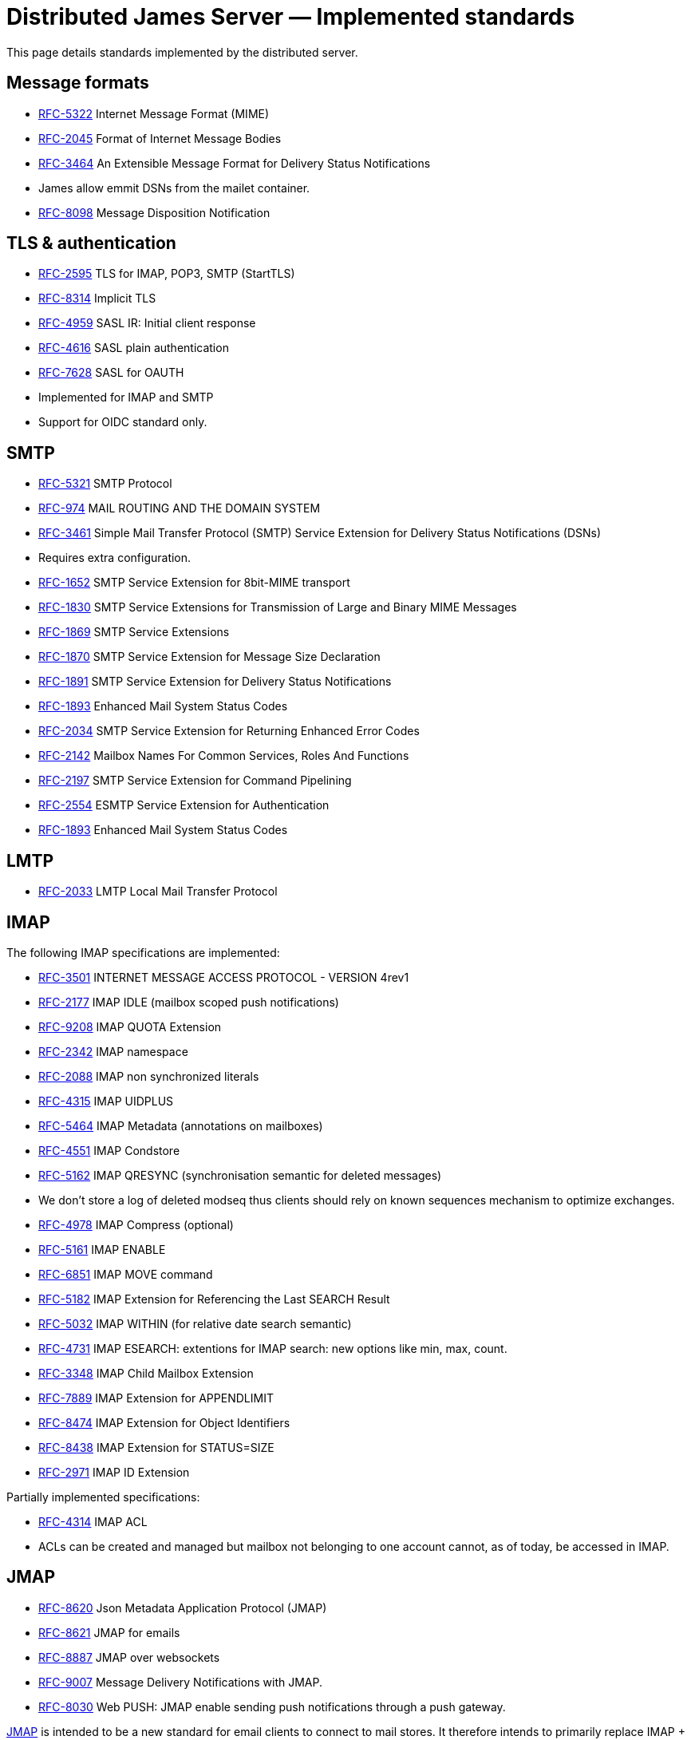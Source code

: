 = Distributed James Server &mdash; Implemented standards
:navtitle: Implemented standards

This page details standards implemented by the distributed server.

== Message formats

 - link:https://datatracker.ietf.org/doc/html/rfc5322[RFC-5322] Internet Message Format (MIME)
 - link:https://datatracker.ietf.org/doc/html/rfc2045[RFC-2045] Format of Internet Message Bodies
 - link:https://datatracker.ietf.org/doc/html/rfc3464[RFC-3464] An Extensible Message Format for Delivery Status Notifications
   - James allow emmit DSNs from the mailet container.
 - link:https://datatracker.ietf.org/doc/html/rfc8098[RFC-8098] Message Disposition Notification

== TLS & authentication

- link:https://datatracker.ietf.org/doc/html/rfc2595.html[RFC-2595] TLS for IMAP, POP3, SMTP (StartTLS)
- link:https://datatracker.ietf.org/doc/html/rfc8314.html[RFC-8314] Implicit TLS
- link:https://www.rfc-editor.org/rfc/rfc4959.html[RFC-4959] SASL IR: Initial client response
- link:https://datatracker.ietf.org/doc/html/rfc4616[RFC-4616] SASL plain authentication
- link:https://datatracker.ietf.org/doc/html/rfc8314.html[RFC-7628] SASL for OAUTH
- Implemented for IMAP and SMTP
- Support for OIDC standard only.

== SMTP

- link:https://datatracker.ietf.org/doc/html/rfc5321[RFC-5321] SMTP Protocol
- link:https://datatracker.ietf.org/doc/html/rfc974[RFC-974] MAIL ROUTING AND THE DOMAIN SYSTEM
- link:https://www.rfc-editor.org/rfc/rfc3461[RFC-3461] Simple Mail Transfer Protocol (SMTP) Service Extension for Delivery Status Notifications (DSNs)
   - Requires extra configuration.
- link:https://datatracker.ietf.org/doc/html/rfc1652[RFC-1652] SMTP Service Extension for 8bit-MIME transport
- link:https://datatracker.ietf.org/doc/html/rfc1830[RFC-1830] SMTP Service Extensions for Transmission of Large and Binary MIME Messages
- link:https://datatracker.ietf.org/doc/html/rfc1869[RFC-1869] SMTP Service Extensions
- link:https://datatracker.ietf.org/doc/html/rfc1870[RFC-1870] SMTP Service Extension for Message Size Declaration
- link:https://datatracker.ietf.org/doc/html/rfc1891[RFC-1891] SMTP Service Extension for Delivery Status Notifications
- link:https://datatracker.ietf.org/doc/html/rfc1893[RFC-1893] Enhanced Mail System Status Codes
- link:https://datatracker.ietf.org/doc/html/rfc2034[RFC-2034] SMTP Service Extension for Returning Enhanced Error Codes
- link:https://datatracker.ietf.org/doc/html/rfc2142[RFC-2142] Mailbox Names For Common Services, Roles And Functions
- link:https://datatracker.ietf.org/doc/html/rfc2197[RFC-2197] SMTP Service Extension for Command Pipelining
- link:https://datatracker.ietf.org/doc/html/rfc2554[RFC-2554] ESMTP Service Extension for Authentication
- link:https://datatracker.ietf.org/doc/html/rfc1893[RFC-1893] Enhanced Mail System Status Codes

== LMTP

 - link:https://james.apache.org/server/rfclist/lmtp/rfc2033.txt[RFC-2033] LMTP Local Mail Transfer Protocol

== IMAP

The following IMAP specifications are implemented:

 - link:https://datatracker.ietf.org/doc/html/rfc3501.html[RFC-3501] INTERNET MESSAGE ACCESS PROTOCOL - VERSION 4rev1
 - link:https://datatracker.ietf.org/doc/html/rfc2177.html[RFC-2177] IMAP IDLE (mailbox scoped push notifications)
 - link:https://www.rfc-editor.org/rfc/rfc9208.html[RFC-9208] IMAP QUOTA Extension
 - link:https://datatracker.ietf.org/doc/html/rfc2342.html[RFC-2342] IMAP namespace
 - link:https://datatracker.ietf.org/doc/html/rfc2088.html[RFC-2088] IMAP non synchronized literals
 - link:https://datatracker.ietf.org/doc/html/rfc4315.html[RFC-4315] IMAP UIDPLUS
 - link:https://datatracker.ietf.org/doc/html/rfc5464.html[RFC-5464] IMAP Metadata (annotations on mailboxes)
 - link:https://datatracker.ietf.org/doc/html/rfc4551.html[RFC-4551] IMAP Condstore
 - link:https://datatracker.ietf.org/doc/html/rfc5162.html[RFC-5162] IMAP QRESYNC (synchronisation semantic for deleted messages)
    - We don't store a log of deleted modseq thus clients should rely on known sequences mechanism to optimize exchanges.
 - link:https://datatracker.ietf.org/doc/html/rfc4978.html[RFC-4978] IMAP Compress (optional)
 - link:https://datatracker.ietf.org/doc/html/rfc5161.html[RFC-5161] IMAP ENABLE
 - link:https://datatracker.ietf.org/doc/html/rfc6851.html[RFC-6851] IMAP MOVE command
 - link:https://datatracker.ietf.org/doc/html/rfc5182.html[RFC-5182] IMAP Extension for Referencing the Last SEARCH Result
 - link:https://datatracker.ietf.org/doc/html/rfc5032.html[RFC-5032] IMAP WITHIN (for relative date search semantic)
 - link:https://datatracker.ietf.org/doc/html/rfc4731.html[RFC-4731] IMAP ESEARCH: extentions for IMAP search: new options like min, max, count.
 - link:https://datatracker.ietf.org/doc/html/rfc3348.html[RFC-3348] IMAP Child Mailbox Extension
 - link:https://www.rfc-editor.org/rfc/rfc7889.html[RFC-7889] IMAP Extension for APPENDLIMIT
 - link:https://www.rfc-editor.org/rfc/rfc8474.html[RFC-8474] IMAP Extension for Object Identifiers
 - link:https://datatracker.ietf.org/doc/html/rfc8438.html[RFC-8438] IMAP Extension for STATUS=SIZE
 - link:https://datatracker.ietf.org/doc/html/rfc2971.html[RFC-2971] IMAP ID Extension

Partially implemented specifications:

 - link:https://datatracker.ietf.org/doc/html/rfc4314.html[RFC-4314] IMAP ACL
   - ACLs can be created and managed but mailbox not belonging to one account cannot, as of today, be accessed in IMAP.

== JMAP

 - link:https://datatracker.ietf.org/doc/html/rfc8620[RFC-8620] Json Metadata Application Protocol (JMAP)
 - link:https://datatracker.ietf.org/doc/html/rfc8621[RFC-8621] JMAP for emails
 - link:https://datatracker.ietf.org/doc/html/rfc8887[RFC-8887] JMAP over websockets
 - link:https://datatracker.ietf.org/doc/html/rfc9007.html[RFC-9007] Message Delivery Notifications with JMAP.
 - link:https://datatracker.ietf.org/doc/html/rfc8030.html[RFC-8030] Web PUSH: JMAP enable sending push notifications through a push gateway.

https://jmap.io/[JMAP]  is intended to be a new standard for email clients to connect to mail
stores. It therefore intends to primarily replace IMAP + SMTP submission. It is also designed to be more
generic. It does not replace MTA-to-MTA SMTP transmission.

The link:https://github.com/apache/james-project/tree/master/server/protocols/jmap-rfc-8621/doc/specs/spec[annotated documentation]
presents the limits of the JMAP RFC-8621 implementation part of the Apache James project.

Some methods / types are not yet implemented, some implementations are naive, and the PUSH is not supported yet.

Users are invited to read these limitations before using actively the JMAP RFC-8621 implementation, and should ensure their
client applications only uses supported operations.

== POP3

 - link:https://www.ietf.org/rfc/rfc1939.txt[RFC-1939] Post Office Protocol - Version 3

== ManageSieve

Support for manageSieve is experimental.

 - link:https://datatracker.ietf.org/doc/html/rfc5804[RFC-5804] A Protocol for Remotely Managing Sieve Scripts

== Sieve

 - link:https://datatracker.ietf.org/doc/html/rfc5228[RFC-5228] Sieve: An Email Filtering Language
 - link:https://datatracker.ietf.org/doc/html/rfc5173[RFC-5173] Sieve Email Filtering: Body Extension
 - link:https://datatracker.ietf.org/doc/html/rfc5230[RFC-5230] Sieve Email Filtering: Vacation Extension



